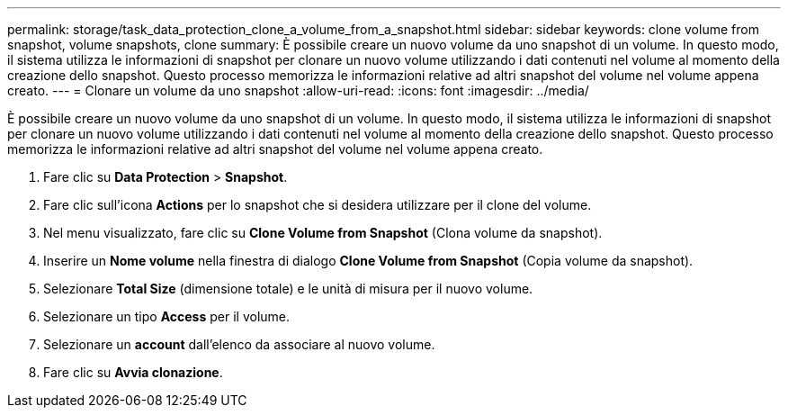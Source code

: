 ---
permalink: storage/task_data_protection_clone_a_volume_from_a_snapshot.html 
sidebar: sidebar 
keywords: clone volume from snapshot, volume snapshots, clone 
summary: È possibile creare un nuovo volume da uno snapshot di un volume. In questo modo, il sistema utilizza le informazioni di snapshot per clonare un nuovo volume utilizzando i dati contenuti nel volume al momento della creazione dello snapshot. Questo processo memorizza le informazioni relative ad altri snapshot del volume nel volume appena creato. 
---
= Clonare un volume da uno snapshot
:allow-uri-read: 
:icons: font
:imagesdir: ../media/


[role="lead"]
È possibile creare un nuovo volume da uno snapshot di un volume. In questo modo, il sistema utilizza le informazioni di snapshot per clonare un nuovo volume utilizzando i dati contenuti nel volume al momento della creazione dello snapshot. Questo processo memorizza le informazioni relative ad altri snapshot del volume nel volume appena creato.

. Fare clic su *Data Protection* > *Snapshot*.
. Fare clic sull'icona *Actions* per lo snapshot che si desidera utilizzare per il clone del volume.
. Nel menu visualizzato, fare clic su *Clone Volume from Snapshot* (Clona volume da snapshot).
. Inserire un *Nome volume* nella finestra di dialogo *Clone Volume from Snapshot* (Copia volume da snapshot).
. Selezionare *Total Size* (dimensione totale) e le unità di misura per il nuovo volume.
. Selezionare un tipo *Access* per il volume.
. Selezionare un *account* dall'elenco da associare al nuovo volume.
. Fare clic su *Avvia clonazione*.

